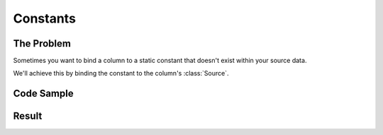 .. py:module:: rolumns
    :noindex:

Constants
=========

The Problem
-----------

Sometimes you want to bind a column to a static constant that doesn't exist within your source data.

We'll achieve this by binding the constant to the column's :class:`Source`.

Code Sample
-----------

.. testcode::

    from rolumns import Columns, Source
    from rolumns.renderers import RowsRenderer

    data = [
        {
            "name": "Robert Pringles",
            "address": {
                "planet": "Earth"
            }
        },
        {
            "name": "Daniel Sausage",
            "address": {
                "planet": "Mars"
            }
        },
        {
            "name": "Charlie Marmalade",
            "address": {
                "planet": "Pluto"
            }
        }
    ]

    columns = Columns()
    columns.add("Name", "name")
    columns.add("Address", "address.planet")
    columns.add("Lives on a Planet?", Source(constant="Yes"))

    renderer = RowsRenderer(columns)
    rows = renderer.render(data)

    print(list(rows))

Result
------

.. testoutput::
   :options: +NORMALIZE_WHITESPACE

    [['Name',              'Address', 'Lives on a Planet?'],
     ['Robert Pringles',   'Earth',   'Yes'],
     ['Daniel Sausage',    'Mars',    'Yes'],
     ['Charlie Marmalade', 'Pluto',   'Yes']]
